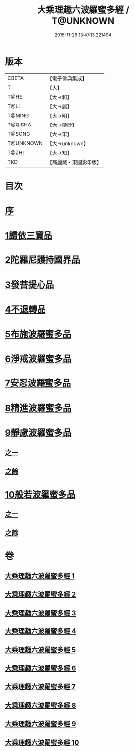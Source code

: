 #+TITLE: 大乘理趣六波羅蜜多經 / T@UNKNOWN
#+DATE: 2015-11-26 13:47:13.221494
* 版本
 |     CBETA|【電子佛典集成】|
 |         T|【大】     |
 |      T@HE|【大→和】   |
 |      T@LI|【大→麗】   |
 |    T@MING|【大→明】   |
 |   T@QISHA|【大→磧砂】  |
 |    T@SONG|【大→宋】   |
 | T@UNKNOWN|【大→unknown】|
 |     T@ZHI|【大→知】   |
 |       TKD|【高麗藏・東國影印版】|

* 目次
* [[file:KR6c0226_001.txt::001-0865a3][序]]
* [[file:KR6c0226_001.txt::0865b23][1歸依三寶品]]
* [[file:KR6c0226_002.txt::002-0870a5][2陀羅尼護持國界品]]
* [[file:KR6c0226_002.txt::0874c4][3發菩提心品]]
* [[file:KR6c0226_003.txt::003-0876a5][4不退轉品]]
* [[file:KR6c0226_004.txt::004-0881c5][5布施波羅蜜多品]]
* [[file:KR6c0226_005.txt::005-0886c13][6淨戒波羅蜜多品]]
* [[file:KR6c0226_006.txt::006-0890c25][7安忍波羅蜜多品]]
* [[file:KR6c0226_007.txt::007-0895a16][8精進波羅蜜多品]]
* [[file:KR6c0226_008.txt::008-0899a5][9靜慮波羅蜜多品]]
** [[file:KR6c0226_008.txt::008-0899a5][之一]]
** [[file:KR6c0226_009.txt::009-0904b16][之餘]]
* [[file:KR6c0226_009.txt::0907a21][10般若波羅蜜多品]]
** [[file:KR6c0226_009.txt::0907a21][之一]]
** [[file:KR6c0226_010.txt::010-0910c12][之餘]]
* 卷
** [[file:KR6c0226_001.txt][大乘理趣六波羅蜜多經 1]]
** [[file:KR6c0226_002.txt][大乘理趣六波羅蜜多經 2]]
** [[file:KR6c0226_003.txt][大乘理趣六波羅蜜多經 3]]
** [[file:KR6c0226_004.txt][大乘理趣六波羅蜜多經 4]]
** [[file:KR6c0226_005.txt][大乘理趣六波羅蜜多經 5]]
** [[file:KR6c0226_006.txt][大乘理趣六波羅蜜多經 6]]
** [[file:KR6c0226_007.txt][大乘理趣六波羅蜜多經 7]]
** [[file:KR6c0226_008.txt][大乘理趣六波羅蜜多經 8]]
** [[file:KR6c0226_009.txt][大乘理趣六波羅蜜多經 9]]
** [[file:KR6c0226_010.txt][大乘理趣六波羅蜜多經 10]]
